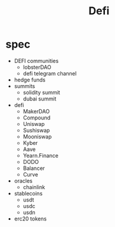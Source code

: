 #+TITLE: Defi

* spec
 - DEFI communities
   - lobsterDAO
   - defi telegram channel
 - hedge funds
 - summits
   - solidity summit
   - dubai summit
 - defi
   - MakerDAO
   - Compound
   - Uniswap
   - Sushiswap
   - Mooniswap
   - Kyber
   - Aave
   - Yearn.Finance
   - DODO
   - Balancer
   - Curve
 - oracles
   - chainlink
 - stablecoins
   - usdt
   - usdc
   - usdn
 - erc20 tokens
